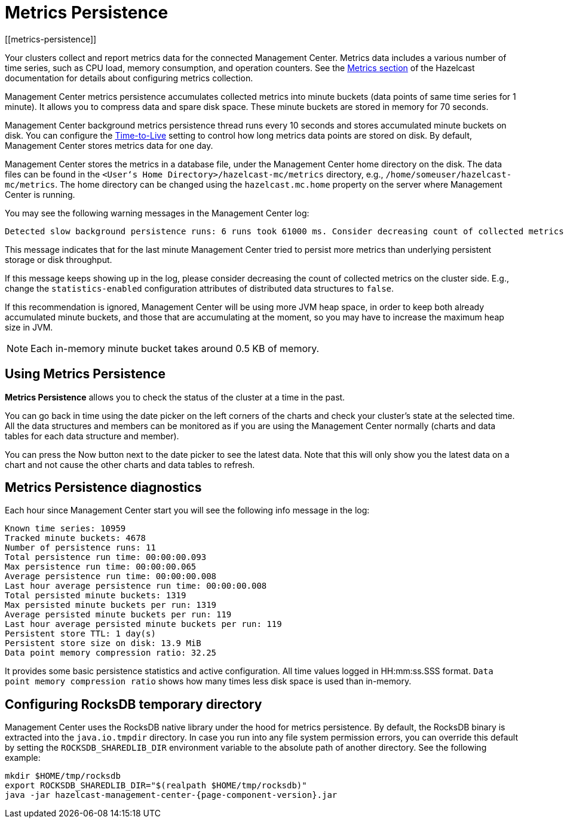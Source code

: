 = Metrics Persistence
[[metrics-persistence]]

Your clusters collect and report metrics data for the connected Management Center.
Metrics data includes a various number of time series, such as CPU load, memory consumption,
and operation counters.
See the xref:imdg:management:metrics.adoc[Metrics section] of the Hazelcast documentation
for details about configuring metrics collection.

Management Center metrics persistence accumulates collected metrics into minute buckets (data points of same time series for 1 minute).
It allows you to compress data and spare disk space.
These minute buckets are stored in memory for 70 seconds.

Management Center background metrics persistence thread runs every 10 seconds and stores accumulated minute buckets on disk.
You can configure the xref:configuring.adoc#disk-usage-config[Time-to-Live] setting to control how long metrics data points are stored on disk.
By default, Management Center stores metrics data for one day.

Management Center stores the metrics in a database file, under the Management Center home directory on the disk.
The data files can be found in the `<User‘s Home Directory>/hazelcast-mc/metrics`
directory, e.g., `/home/someuser/hazelcast-mc/metrics`.
The home directory can be changed using the `hazelcast.mc.home` property on the server where Management Center is running.

You may see the following warning messages in the Management Center log:

....
Detected slow background persistence runs: 6 runs took 61000 ms. Consider decreasing count of collected metrics.
....

This message indicates that for the last minute Management Center tried to persist more metrics than underlying persistent storage or disk throughput.

If this message keeps showing up in the log, please consider decreasing the count of collected metrics on the cluster side.
E.g., change the `statistics-enabled` configuration attributes of distributed data structures to `false`.

If this recommendation is ignored, Management Center will be using more JVM heap space, in order to keep both already accumulated minute buckets, and those that are accumulating at the moment, so you may have to increase the maximum heap size in JVM.

NOTE: Each in-memory minute bucket takes around 0.5 KB of memory.

== Using Metrics Persistence

**Metrics Persistence** allows you to check the status of the cluster at a time in the past.

You can go back in time using the date picker on the left corners of the charts and check your cluster's state at the selected time.
All the data structures and members can be monitored as if you are using the Management Center normally (charts and data tables for each data structure and member).

You can press the Now button next to the date picker to see the latest data.
Note that this will only show you the latest data on a chart and not cause the other charts and data tables to refresh.

== Metrics Persistence diagnostics

Each hour since Management Center start you will see the following info message in the log:

....
Known time series: 10959
Tracked minute buckets: 4678
Number of persistence runs: 11
Total persistence run time: 00:00:00.093
Max persistence run time: 00:00:00.065
Average persistence run time: 00:00:00.008
Last hour average persistence run time: 00:00:00.008
Total persisted minute buckets: 1319
Max persisted minute buckets per run: 1319
Average persisted minute buckets per run: 119
Last hour average persisted minute buckets per run: 119
Persistent store TTL: 1 day(s)
Persistent store size on disk: 13.9 MiB
Data point memory compression ratio: 32.25
....

It provides some basic persistence statistics and active configuration.
All time values logged in HH:mm:ss.SSS format.
`Data point memory compression ratio` shows how many times less disk space is used than in-memory.

== Configuring RocksDB temporary directory

Management Center uses the RocksDB native library under the hood for metrics persistence. By default, the RocksDB binary
is extracted into the `java.io.tmpdir` directory. In case you run into any file system permission errors, you can override
this default by setting the `ROCKSDB_SHAREDLIB_DIR` environment variable to the absolute path of another directory. See the following example:

[source,bash,subs="attributes+"]
----
mkdir $HOME/tmp/rocksdb
export ROCKSDB_SHAREDLIB_DIR="$(realpath $HOME/tmp/rocksdb)"
java -jar hazelcast-management-center-{page-component-version}.jar
----

